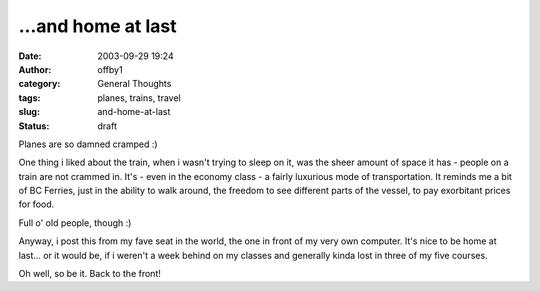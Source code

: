 ...and home at last
###################
:date: 2003-09-29 19:24
:author: offby1
:category: General Thoughts
:tags: planes, trains, travel
:slug: and-home-at-last
:status: draft

Planes are so damned cramped :)

One thing i liked about the train, when i wasn't trying to sleep on it,
was the sheer amount of space it has - people on a train are not crammed
in. It's - even in the economy class - a fairly luxurious mode of
transportation. It reminds me a bit of BC Ferries, just in the ability
to walk around, the freedom to see different parts of the vessel, to pay
exorbitant prices for food.

Full o' old people, though :)

Anyway, i post this from my fave seat in the world, the one in front of
my very own computer. It's nice to be home at last... or it would be, if
i weren't a week behind on my classes and generally kinda lost in three
of my five courses.

Oh well, so be it. Back to the front!
